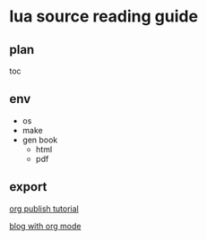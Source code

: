 * lua source reading guide

** plan

toc

** env

- os
- make
- gen book
  - html
  - pdf

** export

[[https://orgmode.org/worg/org-tutorials/org-publish-html-tutorial.html][org publish tutorial]]


[[https://opensource.com/article/20/3/blog-emacs][blog with org mode]]   
